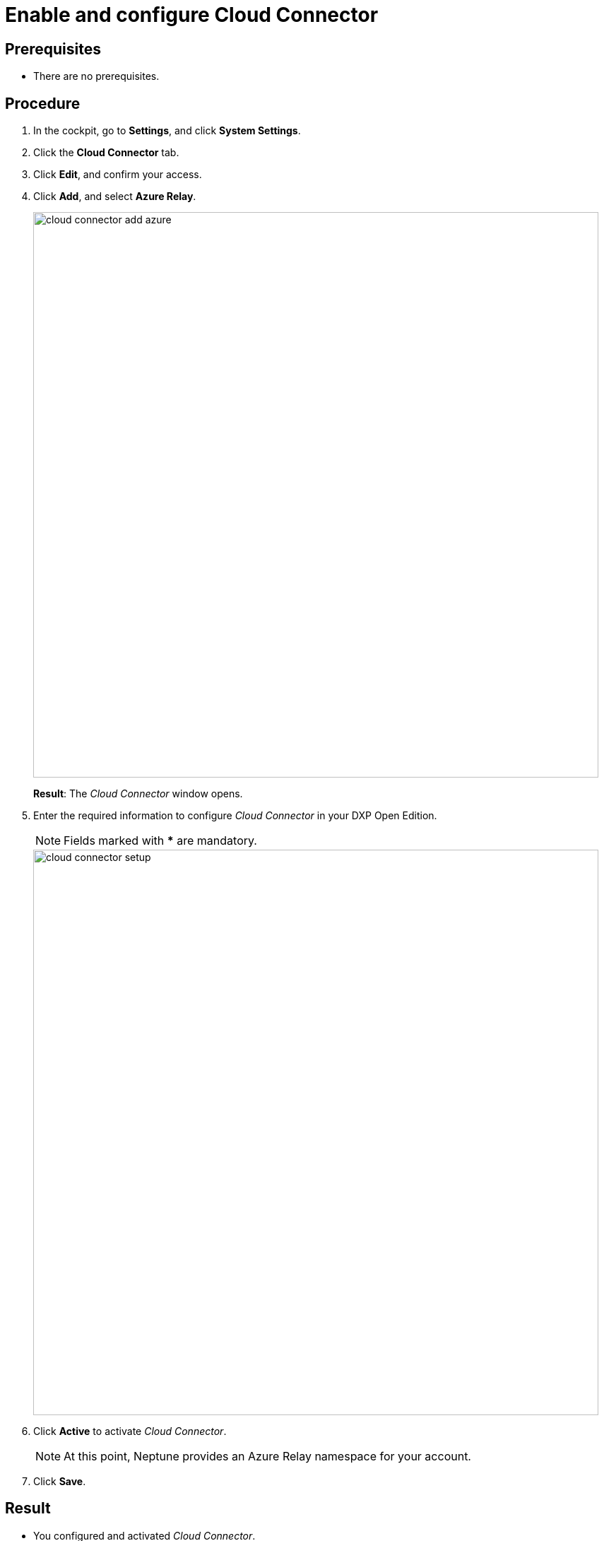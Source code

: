 = Enable and configure Cloud Connector

== Prerequisites

* There are no prerequisites.

== Procedure
. In the cockpit, go to *Settings*, and click *System Settings*.
. Click the *Cloud Connector* tab.
. Click *Edit*, and confirm your access.
. Click *Add*, and select *Azure Relay*.
//ToDo Are there other methods to choose from or is it just 'Azure Relay'?
+
image::cloud-connector-add-azure.png[,800]
*Result*: The _Cloud Connector_ window opens.
. Enter the required information to configure _Cloud Connector_ in your DXP Open Edition.
+
NOTE: Fields marked with ***** are mandatory.
//ToDo I assume
// Formatting of "*" is correct
+
image::cloud-connector-setup.png[,800]
+
. Click *Active* to activate _Cloud Connector_.
+
NOTE: At this point, Neptune provides an Azure Relay namespace for your account.
+
. Click *Save*.

== Result
* You configured and activated _Cloud Connector_.

== Related topics
* xref:settings-system.adoc[System Settings]
* xref:../../../../../../../

